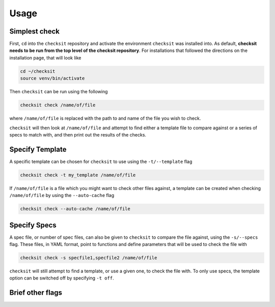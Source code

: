 Usage
=====

Simplest check
--------------

First, ``cd`` into the ``checksit`` repository and activate the environment ``checksit`` was installed into. As default, **checksit needs to be run from the top level of the checksit repository**. For installations that followed the directions on the installation page, that will look like

.. code-block::

   cd ~/checksit
   source venv/bin/activate

Then ``checksit`` can be run using the following

.. code-block::

   checksit check /name/of/file

where ``/name/of/file`` is replaced with the path to and name of the file you wish to check.

``checksit`` will then look at ``/name/of/file`` and attempt to find either a template file to compare against or a series of specs to match with, and then print out the results of the checks.

Specify Template
----------------

A specific template can be chosen for ``checksit`` to use using the ``-t/--template`` flag

.. code-block::

   checksit check -t my_template /name/of/file

If ``/name/of/file`` is a file which you might want to check other files against, a template can be created when checking ``/name/of/file`` by using the ``--auto-cache`` flag

.. code-block::

   checksit check --auto-cache /name/of/file

Specify Specs
-------------

A spec file, or number of spec files, can also be given to ``checksit`` to compare the file against, using the ``-s/--specs`` flag. These files, in YAML format, point to functions and define parameters that will be used to check the file with

.. code-block::

   checksit check -s specfile1,specfile2 /name/of/file

``checksit`` will still attempt to find a template, or use a given one, to check the file with. To only use specs, the template option can be switched off by specifying ``-t off``.

Brief other flags
-----------------



